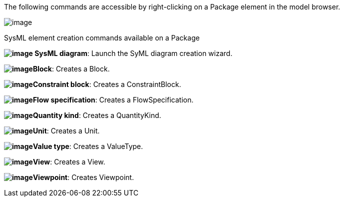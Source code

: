 The following commands are accessible by right-clicking on a Package element in the model browser.

image:images/Sysml-architect_commands-package_image018.png[image]

[[SysML-element-creation-commands-available-on-a-Package]]

[[sysml-element-creation-commands-available-on-a-package]]
SysML element creation commands available on a Package

*image:images/Sysml-architect_commands-package_image009.png[image] SysML diagram*: Launch the SyML diagram creation wizard.

*image:images/Sysml-architect_commands-package_image010.png[image]Block*: Creates a Block.

*image:images/Sysml-architect_commands-package_image011.png[image]Constraint block*: Creates a ConstraintBlock.

*image:images/Sysml-architect_commands-package_image012.png[image]Flow specification*: Creates a FlowSpecification.

*image:images/Sysml-architect_commands-package_image013.png[image]Quantity kind*: Creates a QuantityKind.

*image:images/Sysml-architect_commands-package_image014.png[image]Unit*: Creates a Unit.

*image:images/Sysml-architect_commands-package_image015.png[image]Value type*: Creates a ValueType.

*image:images/Sysml-architect_commands-package_image016.png[image]View*: Creates a View.

*image:images/Sysml-architect_commands-package_image017.png[image]Viewpoint*: Creates Viewpoint.

[[footer]]
